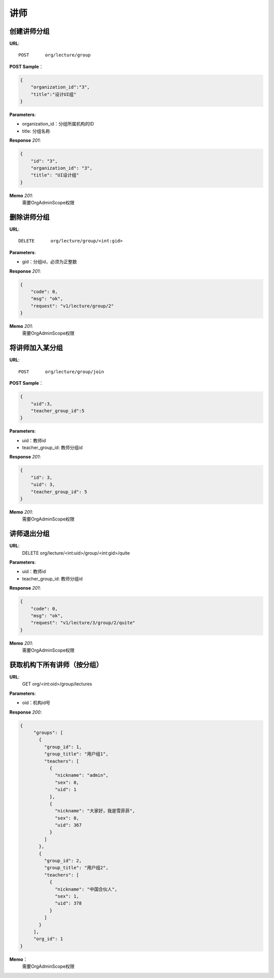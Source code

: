 .. _lecture:

讲师
===========

创建讲师分组
~~~~~~~~~~~

**URL**::

    POST      org/lecture/group

**POST Sample**：

.. sourcecode:: json

    {
        "organization_id":"3",
        "title":"设计UI组"
    }

**Parameters**:

* organization_id：分组所属机构的ID
* title: 分组名称

**Response** `201`:

.. sourcecode:: json

    {
        "id": "3",
        "organization_id": "3",
        "title": "UI设计组"
    }

**Memo** `201`:
   需要OrgAdminScope权限


删除讲师分组
~~~~~~~~~~~~~~~~~
**URL**::

    DELETE      org/lecture/group/<int:gid>

**Parameters**:

* gid：分组id，必须为正整数

**Response** `201`:

.. sourcecode:: json

    {
        "code": 0,
        "msg": "ok",
        "request": "v1/lecture/group/2"
    }

**Memo** `201`:
   需要OrgAdminScope权限


将讲师加入某分组
~~~~~~~~~~~~~~~~~~~~~~~~

**URL**::

    POST      org/lecture/group/join

**POST Sample**：

.. sourcecode:: json

    {
        "uid":3,
        "teacher_group_id":5
    }

**Parameters**:

* uid：教师id
* teacher_group_id: 教师分组id

**Response** `201`:

.. sourcecode:: json

    {
        "id": 3,
        "uid": 3,
        "teacher_group_id": 5
    }

**Memo** `201`:
   需要OrgAdminScope权限


讲师退出分组
~~~~~~~~~~~~~~~~~~~

**URL**:
  DELETE      org/lecture/<int:uid>/group/<int:gid>/quite

**Parameters**:

* uid：教师id
* teacher_group_id: 教师分组id

**Response** `201`:

.. sourcecode:: json

    {
        "code": 0,
        "msg": "ok",
        "request": "v1/lecture/3/group/2/quite"
    }

**Memo** `201`:
   需要OrgAdminScope权限


获取机构下所有讲师（按分组）
~~~~~~~~~~~~~~~~~~~~~~~~~~~~~~~

**URL**:
  GET      org/<int:oid>/group/lectures

**Parameters**:

* oid：机构id号

**Response** `200`:

.. sourcecode:: json

     {
          "groups": [
            {
              "group_id": 1,
              "group_title": "用户组1",
              "teachers": [
                {
                  "nickname": "admin",
                  "sex": 0,
                  "uid": 1
                },
                {
                  "nickname": "大家好，我是雪菲菲",
                  "sex": 0,
                  "uid": 367
                }
              ]
            },
            {
              "group_id": 2,
              "group_title": "用户组2",
              "teachers": [
                {
                  "nickname": "中国合伙人",
                  "sex": 1,
                  "uid": 378
                }
              ]
            }
          ],
          "org_id": 1
     }

**Memo**：
   需要OrgAdminScope权限